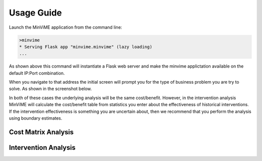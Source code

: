 Usage Guide
===========

Launch the MinViME application from the command line:

.. code-block:: bash

    >minvime
    * Serving Flask app "minvime.minvime" (lazy loading)
    ...

As shown above this command will instantiate a Flask web server 
and make the minvime applictation available on the default IP:Port combination.

When you navigate to that address the initial screen will prompt you for the
type of business problem you are try to solve. As shown in the screenshot
below.

.. image:: images/minvime_00.png
   :width: 600


In both of these cases the underlying analysis will be the same cost/benefit.
However, in the intervention analysis MinViME will calculate the cost/benefit
table from statistics you enter about the effectiveness of historical interventions.
If the intervention effectiveness is something you are uncertain about, then we
recommend that you perform the analysis using boundary estimates.


Cost Matrix Analysis
^^^^^^^^^^^^^^^^^^^^

.. image:: images/minvime_01.png
   :width: 600


.. image:: images/minvime_02.png
   :width: 600 


Intervention Analysis
^^^^^^^^^^^^^^^^^^^^^

.. image:: images/minvime_intervention.png
   :width: 600


